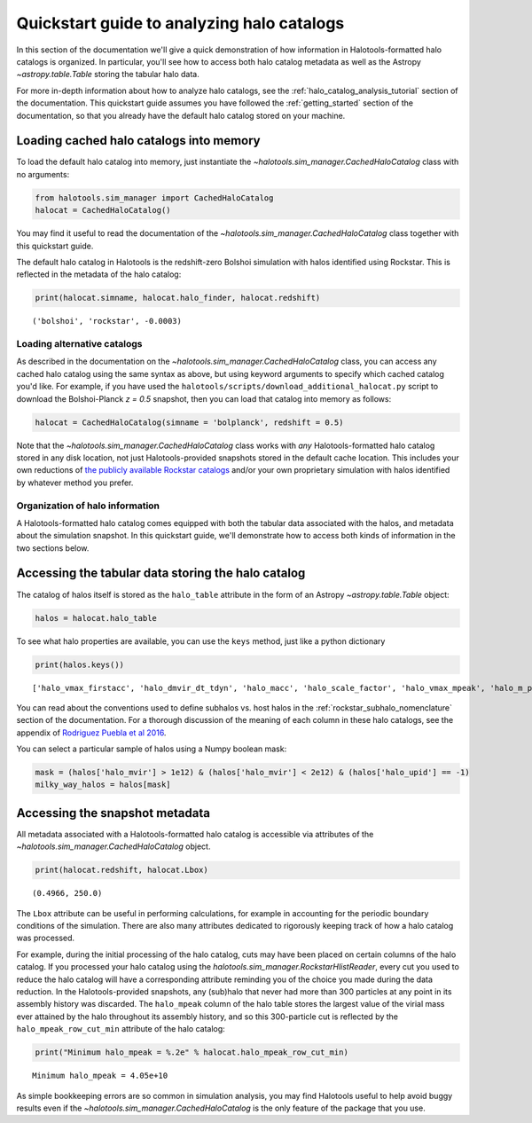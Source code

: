 
.. _halo_catalog_analysis_quickstart:

*********************************************
Quickstart guide to analyzing halo catalogs
*********************************************

In this section of the documentation we'll give a quick demonstration 
of how information in Halotools-formatted halo catalogs is organized. 
In particular, you'll see how to access both halo catalog metadata 
as well as the Astropy `~astropy.table.Table` storing the tabular halo data. 

For more in-depth information about how to analyze halo catalogs, 
see the :ref:`halo_catalog_analysis_tutorial` section of the documentation. 
This quickstart guide assumes you have followed the 
:ref:`getting_started` section of the documentation, so that you 
already have the default halo catalog stored on your machine. 

Loading cached halo catalogs into memory
=========================================

To load the default halo catalog into memory, just instantiate 
the `~halotools.sim_manager.CachedHaloCatalog` class with no arguments:

.. code:: python

    from halotools.sim_manager import CachedHaloCatalog
    halocat = CachedHaloCatalog()

You may find it useful to read the documentation of the 
`~halotools.sim_manager.CachedHaloCatalog` class together with this quickstart guide. 

The default halo catalog in Halotools is the redshift-zero Bolshoi simulation 
with halos identified using Rockstar. This is reflected in the metadata of the 
halo catalog:

.. code:: python 

    print(halocat.simname, halocat.halo_finder, halocat.redshift)

.. parsed-literal::

    ('bolshoi', 'rockstar', -0.0003)

Loading alternative catalogs 
-----------------------------

As described in the documentation on the `~halotools.sim_manager.CachedHaloCatalog` class, 
you can access any cached halo catalog using the same syntax as above, but using 
keyword arguments to specify which cached catalog you'd like. For example, if you 
have used the ``halotools/scripts/download_additional_halocat.py`` script to 
download the Bolshoi-Planck *z = 0.5* snapshot, then you can load that catalog 
into memory as follows:

.. code:: python

    halocat = CachedHaloCatalog(simname = 'bolplanck', redshift = 0.5)

Note that the `~halotools.sim_manager.CachedHaloCatalog` class 
works with *any* Halotools-formatted halo catalog stored in any disk location, 
not just Halotools-provided snapshots stored in the default cache location. 
This includes your own reductions of 
`the publicly available Rockstar catalogs <http://hipacc.ucsc.edu/Bolshoi/MergerTrees.html>`_  
and/or your own proprietary simulation 
with halos identified by whatever method you prefer.  

Organization of halo information 
----------------------------------------------------------

A Halotools-formatted halo catalog comes equipped with both the tabular
data associated with the halos, and metadata about the simulation
snapshot. In this quickstart guide, we'll demonstrate how to access both
kinds of information in the two sections below. 

.. _accessing_halo_table_data: 

Accessing the tabular data storing the halo catalog 
=====================================================

The catalog of halos itself is stored as the ``halo_table`` attribute in
the form of an Astropy `~astropy.table.Table` object:

.. code:: python

    halos = halocat.halo_table

To see what halo properties are available, you can use the ``keys`` method, just like a python dictionary

.. code:: python

    print(halos.keys())

.. parsed-literal::

    ['halo_vmax_firstacc', 'halo_dmvir_dt_tdyn', 'halo_macc', 'halo_scale_factor', 'halo_vmax_mpeak', 'halo_m_pe_behroozi', 'halo_xoff', 'halo_spin', 'halo_scale_factor_firstacc', 'halo_c_to_a', 'halo_mvir_firstacc', 'halo_scale_factor_last_mm', 'halo_scale_factor_mpeak', 'halo_pid', 'halo_m500c', 'halo_id', 'halo_halfmass_scale_factor', 'halo_upid', 'halo_t_by_u', 'halo_rvir', 'halo_vpeak', 'halo_dmvir_dt_100myr', 'halo_mpeak', 'halo_m_pe_diemer', 'halo_jx', 'halo_jy', 'halo_jz', 'halo_m2500c', 'halo_mvir', 'halo_voff', 'halo_axisA_z', 'halo_axisA_x', 'halo_axisA_y', 'halo_y', 'halo_b_to_a', 'halo_x', 'halo_z', 'halo_m200b', 'halo_vacc', 'halo_scale_factor_lastacc', 'halo_vmax', 'halo_m200c', 'halo_vx', 'halo_vy', 'halo_vz', 'halo_dmvir_dt_inst', 'halo_rs', 'halo_nfw_conc', 'halo_hostid', 'halo_mvir_host_halo']

You can read about the conventions used to define subhalos vs. host halos in 
the :ref:`rockstar_subhalo_nomenclature` section of the documentation. 
For a thorough discussion of the meaning of each column in these halo catalogs, 
see the appendix of `Rodriguez Puebla et al 2016 <http://arxiv.org/abs/1602.04813>`_.

You can select a particular sample of halos using a Numpy boolean mask:

.. code:: python

    mask = (halos['halo_mvir'] > 1e12) & (halos['halo_mvir'] < 2e12) & (halos['halo_upid'] == -1)
    milky_way_halos = halos[mask]

.. _accessing_snapshot_metadata: 

Accessing the snapshot metadata
=================================

All metadata associated with a Halotools-formatted halo catalog is
accessible via attributes of the `~halotools.sim_manager.CachedHaloCatalog` object.

.. code:: python

    print(halocat.redshift, halocat.Lbox)

.. parsed-literal::

    (0.4966, 250.0)


The ``Lbox`` attribute can be useful in performing calculations, for
example in accounting for the periodic boundary conditions of the
simulation. There are also many attributes dedicated to rigorously
keeping track of how a halo catalog was processed.

For example, during the initial processing of the halo catalog, cuts may
have been placed on certain columns of the halo catalog. If you
processed your halo catalog using the
`halotools.sim_manager.RockstarHlistReader`, every cut you used to
reduce the halo catalog will have a corresponding attribute reminding
you of the choice you made during the data reduction. In the
Halotools-provided snapshots, any (sub)halo that never had more than 300
particles at any point in its assembly history was discarded. The
``halo_mpeak`` column of the halo table stores the largest value of the
virial mass ever attained by the halo throughout its assembly history,
and so this 300-particle cut is reflected by the
``halo_mpeak_row_cut_min`` attribute of the halo catalog:

.. code:: python

    print("Minimum halo_mpeak = %.2e" % halocat.halo_mpeak_row_cut_min)

.. parsed-literal::

    Minimum halo_mpeak = 4.05e+10


As simple bookkeeping errors are so common in simulation analysis, you
may find Halotools useful to help avoid buggy results even if the
`~halotools.sim_manager.CachedHaloCatalog` is the only feature of the package that you use.

